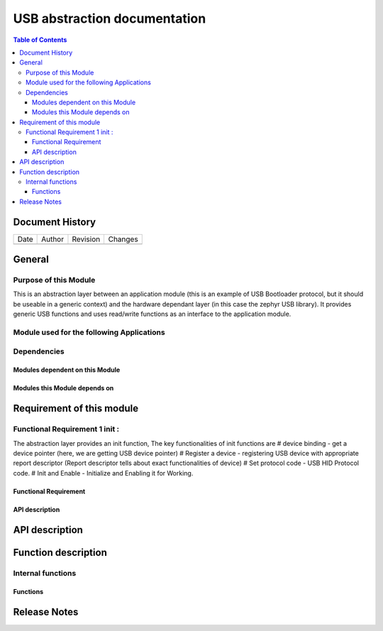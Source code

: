 USB abstraction documentation
##########################################

.. contents:: Table of Contents

Document History
********************

============= ================= ======== ===========================================
Date          Author            Revision Changes
------------- ----------------- -------- -------------------------------------------


============= ================= ======== ===========================================

General
********************

Purpose of this Module
==========================
This is an abstraction layer between an application module (this is an example of USB Bootloader protocol, but it should be useable in a generic context) and the hardware dependant layer (in this case the zephyr USB library). It provides generic USB functions and uses read/write functions as an interface to the application module.


Module used for the following Applications
===========================================


Dependencies
=============

Modules dependent on this Module
---------------------------------


Modules this Module depends on
---------------------------------



Requirement of this module
********************************************


Functional Requirement 1 init :
==================================

The abstraction layer provides an init function, The key functionalities of init functions are
# device binding - get a device pointer (here, we are getting USB device pointer)
# Register a device - registering USB device with appropriate report descriptor (Report descriptor tells about exact functionalities of device) 
# Set protocol code - USB HID Protocol code.
# Init and Enable - Initialize and Enabling it for Working.



Functional Requirement 
------------------------





API description
-----------------


API description
************************



Function description
*********************

Internal functions
===================

Functions
------------------------------




Release Notes
****************

